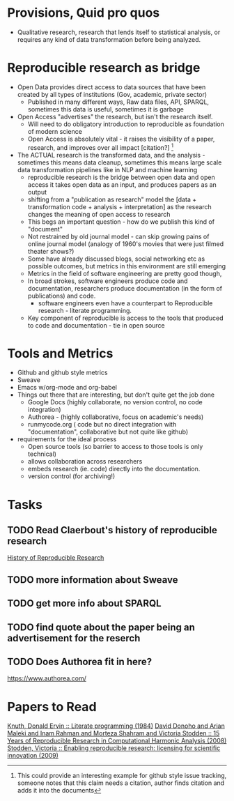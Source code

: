 #+REVEAL_ROOT: revealjs/

* Provisions, Quid pro quos
+ Qualitative research,  research that lends itself to statistical analysis,  or requires any kind of data transformation before being analyzed.
* Reproducible research as bridge
+ Open Data provides direct access to data sources that have been created by all types of institutions (Gov, academic, private sector)
  - Published in many different ways, Raw data files,  API, SPARQL, sometimes this data is useful,  sometimes it is garbage
+ Open Access "advertises" the research,  but isn't the research itself.
  - Will need to do obligatory introduction to reproducible as foundation of modern science
  - Open Access is absolutely vital - it raises the visibility of a paper, research, and improves over all impact [citation?] [fn:1] 
+ The ACTUAL research is the transformed data, and the analysis - sometimes this means data cleanup,  sometimes this means large scale data transformation pipelines like in NLP and machine learning
  - reproducible research is the bridge between open data and open access it takes open data as an input, and produces papers as an output
  - shifting from a "publication as research" model the [data + transformation code + analysis + interpretation] as the research changes the meaning of open access to research
  - This begs an important question - how do we publish this kind of "document"
  - Not restrained by old journal model - can skip growing pains of online journal model (analogy of 1960's movies that were just filmed theater shows?)
  - Some have already discussed blogs, social networking etc as possible outcomes,  but metrics in this environment are still emerging
  - Metrics in the field of software engineering are pretty good though,
  - In broad strokes,  software engineers produce code and documentation,   researchers produce documentation (in the form of publications)  and code. 
    - software engineers even have a counterpart to Reproducible research - literate programming.
  - Key component of reproducible is access to the tools that produced to code and documentation - tie in open source
* Tools and Metrics
+ Github and github style metrics
+ Sweave
+ Emacs w/org-mode and org-babel
+ Things out there that are interesting,  but don't quite get the job done
  - Google Docs (highly collaborate, no version control,  no code integration) 
  - Authorea - (highly collaborative,  focus on academic's needs) 
  - runmycode.org ( code but no direct integration with "documentation", collaborative but not quite like github)
+ requirements for the ideal process
  - Open source tools (so barrier to access to those tools is only technical)
  - allows collaboration across researchers
  - embeds research (ie. code) directly into the documentation. 
  - version control (for archiving!) 


[fn:1] This could provide an interesting example for github style issue tracking, someone notes that this claim needs a citation,  author finds citation and adds it into the documents 

* Tasks
** TODO Read Claerbout's history of reproducible research
[[http://sepwww.stanford.edu/data/media/public/sep//jon/reproducible.html][History of Reproducible Research]]

** TODO more information about Sweave
** TODO get more info about SPARQL
** TODO find quote about the paper being an advertisement for the reserch
** TODO Does Authorea fit in here?
https://www.authorea.com/

* Papers to Read

[[id:a54a04a8-aa72-45b5-bd93-6835e948357a][Knuth, Donald Ervin :: Literate programming (1984)]]
[[id:358b6e1e-0898-4ef9-8074-4e869fa5774b][David Donoho and Arian Maleki and Inam Rahman and Morteza Shahram and Victoria Stodden :: 15 Years of Reproducible Research in Computational Harmonic Analysis (2008)]]
[[id:67c28701-807e-4fac-9f1b-cc5562ed0207][Stodden, Victoria :: Enabling reproducible research: licensing for scientific innovation (2009)]]
